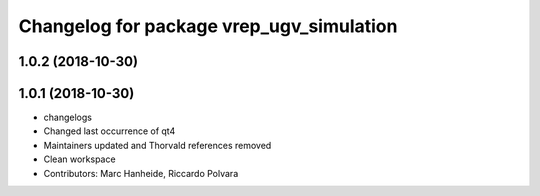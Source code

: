 ^^^^^^^^^^^^^^^^^^^^^^^^^^^^^^^^^^^^^^^^^
Changelog for package vrep_ugv_simulation
^^^^^^^^^^^^^^^^^^^^^^^^^^^^^^^^^^^^^^^^^

1.0.2 (2018-10-30)
------------------

1.0.1 (2018-10-30)
------------------
* changelogs
* Changed last occurrence of qt4
* Maintainers updated and Thorvald references removed
* Clean workspace
* Contributors: Marc Hanheide, Riccardo Polvara
